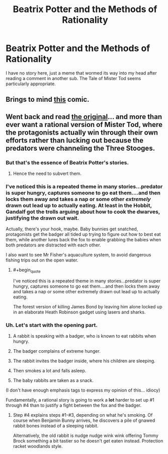#+TITLE: Beatrix Potter and the Methods of Rationality

* Beatrix Potter and the Methods of Rationality
:PROPERTIES:
:Author: ArgentStonecutter
:Score: 9
:DateUnix: 1431013384.0
:END:
I have no story here, just a meme that wormed its way into my head after reading a comment in another sub. The Tale of Mister Tod seems particularly appropriate.


** Brings to mind [[http://www.pbfcomics.com/106/][this]] comic.
:PROPERTIES:
:Author: duffmancd
:Score: 3
:DateUnix: 1431052687.0
:END:


** Went back and read [[http://www.gutenberg.org/files/19805/19805-h/19805-h.htm][the original]]... and more than ever want a rational version of Mister Tod, where the protagonists actually win through their own efforts rather than lucking out because the predators were channeling the Three Stooges.
:PROPERTIES:
:Author: ArgentStonecutter
:Score: 2
:DateUnix: 1431015222.0
:END:

*** But that's the essence of Beatrix Potter's stories.
:PROPERTIES:
:Author: Transfuturist
:Score: 3
:DateUnix: 1431019144.0
:END:

**** Hence the need to subvert them.
:PROPERTIES:
:Author: ArgentStonecutter
:Score: 4
:DateUnix: 1431020001.0
:END:


*** I've noticed this is a repeated theme in many stories...predator is super hungry, captures someone to go eat them....and then locks them away and takes a nap or some other /extremely/ drawn out lead up to actually eating. At least in the Hobbit, Gandalf got the trolls arguing about how to cook the dwarves, justifying the drawn out wait.

Actually, there's your hook, maybe. Baby bunnies get snatched, protagonists get the badger all tided up trying to figure out how to best eat them, while another lures back the fox to enable grabbing the babies when both predators are distracted with each other.

I also want to see Mr Fisher's aquaculture system, to avoid dangerous fishing trips out on the open water.
:PROPERTIES:
:Author: atomfullerene
:Score: 2
:DateUnix: 1431456684.0
:END:

**** #+begin_quote
  I've noticed this is a repeated theme in many stories...predator is super hungry, captures someone to go eat them....and then locks them away and takes a nap or some other extremely drawn out lead up to actually eating.
#+end_quote

The forest version of killing James Bond by leaving him alone locked up in an elaborate Heath Robinson gadget using lasers and sharks.
:PROPERTIES:
:Author: ArgentStonecutter
:Score: 2
:DateUnix: 1431457900.0
:END:


*** Uh. Let's start with the opening part.

1. A rabbit is speaking with a badger, who is known to eat rabbits when hungry.

2. The badger complains of extreme hunger.

3. The rabbit invites the badger inside, where his children are sleeping.

4. Then smokes a lot and falls asleep.

5. The baby rabbits are taken as a snack.

(I don't have enough emphasis tags to express my opinion of this... idiocy)

Fundamentally, a rational story is going to work a *lot* harder to set up #1 through #4 than to justify a fight between the fox and the badger.
:PROPERTIES:
:Author: PeridexisErrant
:Score: 2
:DateUnix: 1431045061.0
:END:

**** Step #4 explains steps #1-#3, depending on what he's smoking. Of course when Benjamin Bunny arrives, he discovers a pile of gnawed rabbit bones instead of a sleeping rabbit.

Alternatively, the old rabbit is nudge nudge wink wink offering Tommy Brock something a bit tastier so he doesn't get eaten instead. Protection racket woodlands style.
:PROPERTIES:
:Author: ArgentStonecutter
:Score: 2
:DateUnix: 1431081567.0
:END:

